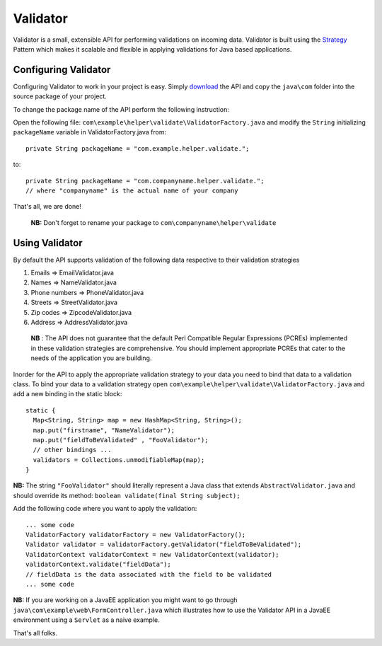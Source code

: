 Validator
=========

Validator is a small, extensible API for performing validations on incoming
data. Validator is built using the Strategy_ Pattern which makes it scalable
and flexible in applying validations for Java based applications.

.. _Strategy: http://en.wikipedia.org/wiki/Strategy_pattern/

Configuring Validator
_____________________

Configuring Validator to work in your project is easy. Simply download_ the
API and copy the ``java\com`` folder into the source
package of your project.

.. _Download: https://github.com/tafadzwagonera/validator

To change the package name of the API perform the following instruction:

Open the following file: ``com\example\helper\validate\ValidatorFactory.java``
and modify the ``String`` initializing ``packageName`` variable in 
ValidatorFactory.java from:: 

  private String packageName = "com.example.helper.validate.";

to::

  private String packageName = "com.companyname.helper.validate.";
  // where "companyname" is the actual name of your company

That's all, we are done!

  **NB:** Don't forget to rename your package to
  ``com\companyname\helper\validate``

Using Validator
_______________

By default the API supports validation of the following data respective to 
their validation strategies

1. Emails         => EmailValidator.java
2. Names          => NameValidator.java
3. Phone numbers  => PhoneValidator.java
4. Streets        => StreetValidator.java
5. Zip codes      => ZipcodeValidator.java
6. Address        => AddressValidator.java

  **NB** : The API does not guarantee that the default Perl Compatible
  Regular Expressions (PCREs) implemented in these validation strategies
  are comprehensive. You should implement appropriate PCREs that cater to
  the needs of the application you are building.

Inorder for the API to apply the appropriate validation strategy to your
data you need to bind that data to a validation class. To bind your data to
a validation strategy open ``com\example\helper\validate\ValidatorFactory.java``
and add a new binding in the static block::

  static {
    Map<String, String> map = new HashMap<String, String>();
    map.put("firstname", "NameValidator");
    map.put("fieldToBeValidated" , "FooValidator");
    // other bindings ...        
    validators = Collections.unmodifiableMap(map);
  }

**NB:** The string ``"FooValidator"`` should literally represent a Java class that
extends ``AbstractValidator.java`` and should override its method:
``boolean validate(final String subject);``

Add the following code where you want to apply the validation::

  ... some code 
  ValidatorFactory validatorFactory = new ValidatorFactory();
  Validator validator = validatorFactory.getValidator("fieldToBeValidated");
  ValidatorContext validatorContext = new ValidatorContext(validator);
  validatorContext.validate("fieldData");
  // fieldData is the data associated with the field to be validated 
  ... some code

**NB:** If you are working on a JavaEE application you might want to go through
``java\com\example\web\FormController.java`` which illustrates how to use the
Validator API in a JavaEE environment using a ``Servlet`` as a naive example.  

That's all folks.
